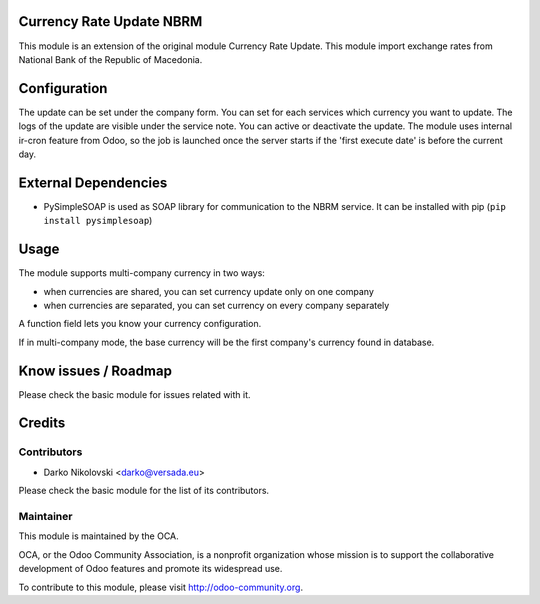 .. image:: https://img.shields.io/badge/licence-AGPL--3-blue.svg
    :alt: License

Currency Rate Update NBRM
=========================

This module is an extension of the original module Currency Rate Update.
This module import exchange rates from  National Bank of the Republic of Macedonia.


Configuration
=============

The update can be set under the company form.
You can set for each services which currency you want to update.
The logs of the update are visible under the service note.
You can active or deactivate the update.
The module uses internal ir-cron feature from Odoo, so the job is
launched once the server starts if the 'first execute date' is before
the current day.

External Dependencies
=====================
* PySimpleSOAP is used as SOAP library for communication to the NBRM service. It can be installed with pip (``pip install pysimplesoap``)


Usage
=====

The module supports multi-company currency in two ways:

* when currencies are shared, you can set currency update only on one
  company
* when currencies are separated, you can set currency on every company
  separately

A function field lets you know your currency configuration.

If in multi-company mode, the base currency will be the first company's
currency found in database.

Know issues / Roadmap
=====================
Please check the basic module for issues related with it.


Credits
=======

Contributors
------------
* Darko Nikolovski <darko@versada.eu>

Please check the basic module for the list of its contributors.


Maintainer
----------

.. image:: http://odoo-community.org/logo.png
   :alt: Odoo Community Association
   :target: http://odoo-community.org

This module is maintained by the OCA.

OCA, or the Odoo Community Association, is a nonprofit organization whose
mission is to support the collaborative development of Odoo features and
promote its widespread use.

To contribute to this module, please visit http://odoo-community.org.
